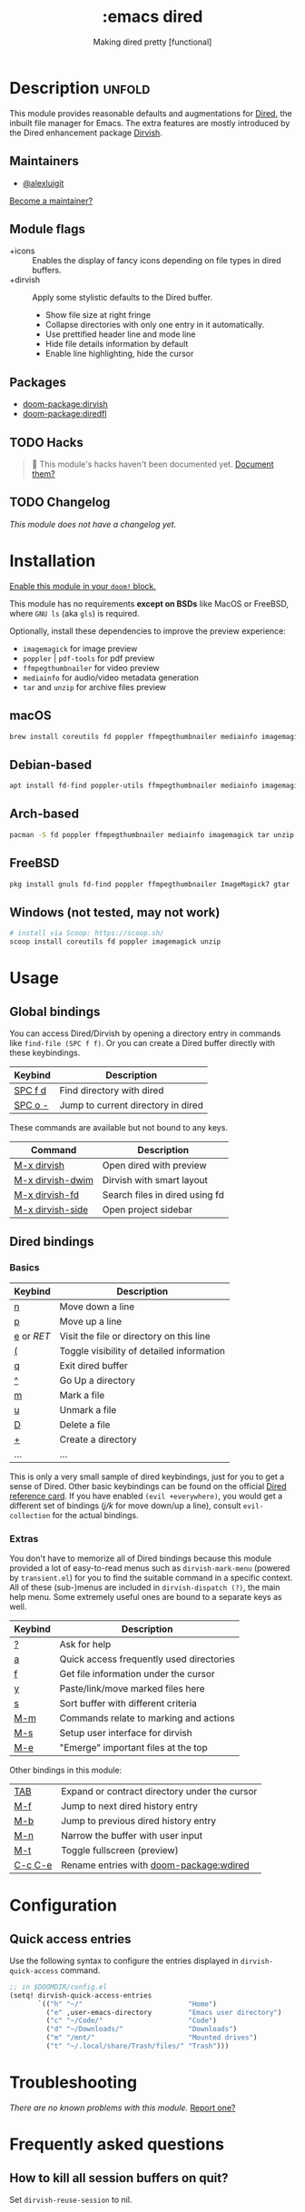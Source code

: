 #+title:    :emacs dired
#+subtitle: Making dired pretty [functional]
#+created:  February 20, 2017
#+since:    2.0.0

* Description :unfold:
This module provides reasonable defaults and augmentations for [[https://www.gnu.org/software/emacs/manual/html_node/emacs/Dired.html][Dired]], the
inbuilt file manager for Emacs.  The extra features are mostly introduced by the
Dired enhancement package [[https://github.com/alexluigit/dirvish][Dirvish]].

** Maintainers
- [[doom-user:][@alexluigit]]

[[doom-contrib-maintainer:][Become a maintainer?]]

** Module flags
- +icons ::
  Enables the display of fancy icons depending on file types in dired buffers.
- +dirvish ::
  Apply some stylistic defaults to the Dired buffer.
  + Show file size at right fringe
  + Collapse directories with only one entry in it automatically.
  + Use prettified header line and mode line
  + Hide file details information by default
  + Enable line highlighting, hide the cursor

** Packages
- [[doom-package:dirvish]]
- [[doom-package:diredfl]]

** TODO Hacks
#+begin_quote
 󱌣 This module's hacks haven't been documented yet. [[doom-contrib-module:][Document them?]]
#+end_quote

** TODO Changelog
# This section will be machine generated. Don't edit it by hand.
/This module does not have a changelog yet./

* Installation
[[id:01cffea4-3329-45e2-a892-95a384ab2338][Enable this module in your ~doom!~ block.]]

This module has no requirements *except on BSDs* like MacOS or FreeBSD, where
=GNU ls= (aka ~gls~) is required.

Optionally, install these dependencies to improve the preview experience:

+ =imagemagick= for image preview
+ =poppler= | =pdf-tools= for pdf preview
+ =ffmpegthumbnailer= for video preview
+ =mediainfo= for audio/video metadata generation
+ =tar= and =unzip= for archive files preview

** macOS
#+begin_src bash
  brew install coreutils fd poppler ffmpegthumbnailer mediainfo imagemagick
#+end_src

** Debian-based
#+begin_src bash
  apt install fd-find poppler-utils ffmpegthumbnailer mediainfo imagemagick tar unzip
#+end_src

** Arch-based
#+begin_src bash
  pacman -S fd poppler ffmpegthumbnailer mediainfo imagemagick tar unzip
#+end_src

** FreeBSD
#+begin_src bash
  pkg install gnuls fd-find poppler ffmpegthumbnailer ImageMagick7 gtar
#+end_src

** Windows (not tested, may not work)
#+begin_src bash
  # install via Scoop: https://scoop.sh/
  scoop install coreutils fd poppler imagemagick unzip
#+end_src

* Usage
** Global bindings
You can access Dired/Dirvish by opening a directory entry in commands like
~find-file (SPC f f)~. Or you can create a Dired buffer directly with these
keybindings.

| Keybind                      | Description                        |
|------------------------------+------------------------------------|
| [[kbd:][SPC f d]]                      | Find directory with dired          |
| [[kbd:][SPC o -]]                      | Jump to current directory in dired |

These commands are available but not bound to any keys.

| Command          | Description                    |
|------------------+--------------------------------|
| [[kbd:][M-x dirvish]]      | Open dired with preview        |
| [[kbd:][M-x dirvish-dwim]] | Dirvish with smart layout      |
| [[kbd:][M-x dirvish-fd]]   | Search files in dired using fd |
| [[kbd:][M-x dirvish-side]] | Open project sidebar           |

** Dired bindings
*** Basics
| Keybind  | Description                               |
|----------+-------------------------------------------|
| [[kbd:][n]]        | Move down a line                          |
| [[kbd:][p]]        | Move up a line                            |
| [[kbd:][e]] or [[kbd][RET]] | Visit the file or directory on this line  |
| [[kbd:][(]]        | Toggle visibility of detailed information |
| [[kbd:][q]]        | Exit dired buffer                         |
| [[kbd:][^]]        | Go Up a directory                         |
| [[kbd:][m]]        | Mark a file                               |
| [[kbd:][u]]        | Unmark a file                             |
| [[kbd:][D]]        | Delete a file                             |
| [[kbd:][+]]        | Create a directory                        |
| ...      | ...                                       |

This is only a very small sample of dired keybindings, just for you to get a
sense of Dired.  Other basic keybindings can be found on the official [[https://www.gnu.org/software/emacs/refcards/pdf/dired-ref.pdf][Dired
reference card]].  If you have enabled ~(evil +everywhere)~, you would get a
different set of bindings ([[kbd][j/k]] for move down/up a line), consult =evil-collection=
for the actual bindings.

*** Extras
You don't have to memorize all of Dired bindings because this module provided a
lot of easy-to-read menus such as ~dirvish-mark-menu~ (powered by =transient.el=)
for you to find the suitable command in a specific context.  All of these
(sub-)menus are included in ~dirvish-dispatch (?)~, the main help menu.  Some
extremely useful ones are bound to a separate keys as well.

| Keybind | Description                                   |
|---------+-----------------------------------------------|
| [[kbd:][?]]       | Ask for help                                  |
| [[kbd:][a]]       | Quick access frequently used directories      |
| [[kbd:][f]]       | Get file information under the cursor         |
| [[kbd:][y]]       | Paste/link/move marked files here             |
| [[kbd:][s]]       | Sort buffer with different criteria           |
| [[kbd:][M-m]]     | Commands relate to marking and actions        |
| [[kbd:][M-s]]     | Setup user interface for dirvish              |
| [[kbd:][M-e]]     | "Emerge" important files at the top           |

Other bindings in this module:

| [[kbd:][TAB]]     | Expand or contract directory under the cursor |
| [[kbd:][M-f]]     | Jump to next dired history entry              |
| [[kbd:][M-b]]     | Jump to previous dired history entry          |
| [[kbd:][M-n]]     | Narrow the buffer with user input             |
| [[kbd:][M-t]]     | Toggle fullscreen (preview)                   |
| [[kbd:][C-c C-e]] | Rename entries with [[doom-package:wdired]]              |

* Configuration
** Quick access entries

Use the following syntax to configure the entries displayed in
~dirvish-quick-access~ command.

#+begin_src emacs-lisp
  ;; in $DOOMDIR/config.el
  (setq! dirvish-quick-access-entries
         `(("h" "~/"                          "Home")
           ("e" ,user-emacs-directory         "Emacs user directory")
           ("c" "~/Code/"                     "Code")
           ("d" "~/Downloads/"                "Downloads")
           ("m" "/mnt/"                       "Mounted drives")
           ("t" "~/.local/share/Trash/files/" "Trash")))
#+end_src

* Troubleshooting
/There are no known problems with this module./ [[doom-report:][Report one?]]

* Frequently asked questions
** How to kill all session buffers on quit?

Set ~dirvish-reuse-session~ to nil.

* TODO Appendix
#+begin_quote
 󱌣 This module has no appendix yet. [[doom-contrib-module:][Write one?]]
#+end_quote
